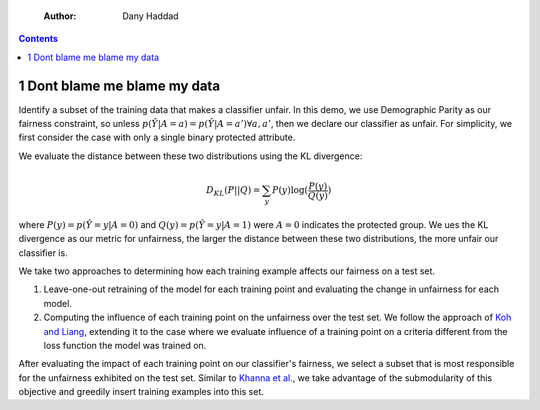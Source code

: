     :Author: Dany Haddad

.. contents::

1 Dont blame me blame my data
-----------------------------

Identify a subset of the training data that makes a classifier
unfair. In this demo, we use Demographic Parity as our fairness
constraint, so unless :math:`p(\hat{Y} | A = a) = p(\hat{Y} | A = a')
\forall a, a'`, then we declare our classifier as unfair. For
simplicity, we first consider the case with only a single binary
protected attribute.

We evaluate the distance between these two distributions using the KL
divergence: 

.. math::

    D_{KL} (P || Q) = \sum_y P(y) \log(\frac{P(y)}{Q(y)})


where :math:`P(y) = p(\hat{Y} = y | A = 0)` and :math:`Q(y) = p(\hat{Y} = y | A =
1)` were :math:`A = 0` indicates the protected group. We ues the KL
divergence as our metric for unfairness, the larger the distance
between these two distributions, the more unfair our classifier is.

We take two approaches to determining how each training example
affects our fairness on a test set.

1. Leave-one-out retraining of the model for each training point and evaluating the change in unfairness for each model.

2. Computing the influence of each training point on the unfairness
   over the test set. We follow the approach of `Koh and Liang <https://arxiv.org/pdf/1703.04730.pdf>`_,
   extending it to the case where we evaluate influence of a training
   point on a criteria different from the loss function the model was
   trained on.

After evaluating the impact of each training point on our classifier's
fairness, we select a subset that is most responsible for the
unfairness exhibited on the test set. Similar to `Khanna et al. <https://arxiv.org/pdf/1810.10118.pdf>`_, we
take advantage of the submodularity of this objective and greedily
insert training examples into this set.
